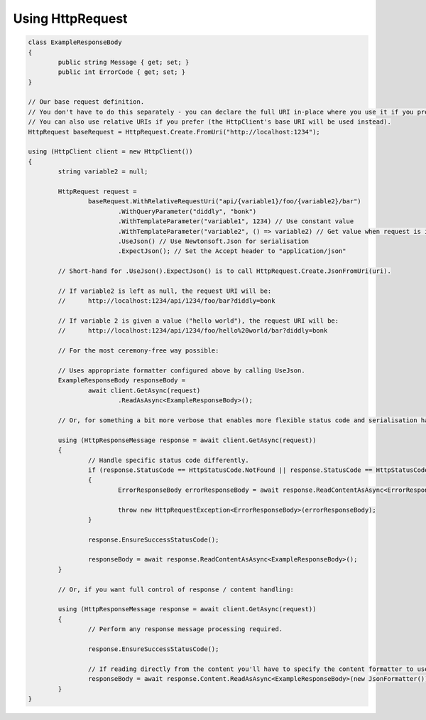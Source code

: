 Using HttpRequest
=================

.. code-block:: csharp

	class ExampleResponseBody
	{
		public string Message { get; set; }
		public int ErrorCode { get; set; }
	}

	// Our base request definition.
	// You don't have to do this separately - you can declare the full URI in-place where you use it if you prefer.
	// You can also use relative URIs if you prefer (the HttpClient's base URI will be used instead).
	HttpRequest baseRequest = HttpRequest.Create.FromUri("http://localhost:1234");

	using (HttpClient client = new HttpClient())
	{
		string variable2 = null;

		HttpRequest request =
			baseRequest.WithRelativeRequestUri("api/{variable1}/foo/{variable2}/bar")
				.WithQueryParameter("diddly", "bonk")
				.WithTemplateParameter("variable1", 1234) // Use constant value
				.WithTemplateParameter("variable2", () => variable2) // Get value when request is invoked
				.UseJson() // Use Newtonsoft.Json for serialisation
				.ExpectJson(); // Set the Accept header to "application/json"

		// Short-hand for .UseJson().ExpectJson() is to call HttpRequest.Create.JsonFromUri(uri).

		// If variable2 is left as null, the request URI will be:
		//	http://localhost:1234/api/1234/foo/bar?diddly=bonk

		// If variable 2 is given a value ("hello world"), the request URI will be:
		//	http://localhost:1234/api/1234/foo/hello%20world/bar?diddly=bonk

		// For the most ceremony-free way possible:

		// Uses appropriate formatter configured above by calling UseJson.
		ExampleResponseBody responseBody =
			await client.GetAsync(request)
				.ReadAsAsync<ExampleResponseBody>();

		// Or, for something a bit more verbose that enables more flexible status code and serialisation handling:

		using (HttpResponseMessage response = await client.GetAsync(request))
		{
			// Handle specific status code differently.
			if (response.StatusCode == HttpStatusCode.NotFound || response.StatusCode == HttpStatusCode.BadRequest)
			{
				ErrorResponseBody errorResponseBody = await response.ReadContentAsAsync<ErrorResponseBody>();

				throw new HttpRequestException<ErrorResponseBody>(errorResponseBody);
			}

			response.EnsureSuccessStatusCode();

			responseBody = await response.ReadContentAsAsync<ExampleResponseBody>();
		}

		// Or, if you want full control of response / content handling:

		using (HttpResponseMessage response = await client.GetAsync(request))
		{
			// Perform any response message processing required.

			response.EnsureSuccessStatusCode();

			// If reading directly from the content you'll have to specify the content formatter to use.
			responseBody = await response.Content.ReadAsAsync<ExampleResponseBody>(new JsonFormatter());
		}
	}
